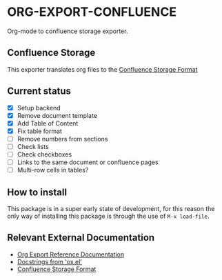 * ORG-EXPORT-CONFLUENCE
  Org-mode to confluence storage exporter.

** Confluence Storage
   This exporter translates org files to the [[https://confluence.atlassian.com/doc/confluence-storage-format-790796544.html][Confluence Storage Format]]

** Current status
   - [X] Setup backend
   - [X] Remove document template
   - [X] Add Table of Content
   - [X] Fix table format
   - [ ] Remove numbers from sections
   - [ ] Check lists
   - [ ] Check checkboxes
   - [ ] Links to the same document or confluence pages
   - [ ] Multi-row cells in tables?
   
** How to install
   This package is in a super early state of development, for this reason the only way
   of installing this package is through the use of ~M-x load-file~.

** Relevant External Documentation
   - [[https://orgmode.org/worg/dev/org-export-reference.html][Org Export Reference Documentation]]
   - [[https://orgmode.org/worg/exporters/ox-docstrings.html][Docstrings from 'ox.el']]
   - [[https://confluence.atlassian.com/doc/confluence-storage-format-790796544.html][Confluence Storage Format]]


